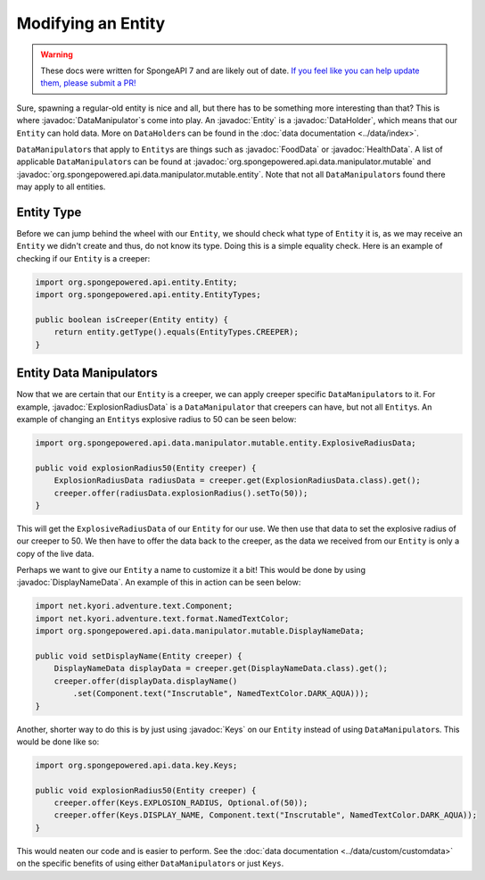 ===================
Modifying an Entity
===================

.. warning::
    These docs were written for SpongeAPI 7 and are likely out of date. 
    `If you feel like you can help update them, please submit a PR! <https://github.com/SpongePowered/SpongeDocs>`__

.. javadoc-import::
    org.spongepowered.api.data.DataHolder
    org.spongepowered.api.data.key.Keys
    org.spongepowered.api.data.manipulator.DataManipulator
    org.spongepowered.api.data.manipulator.mutable.DisplayNameData
    org.spongepowered.api.data.manipulator.mutable.entity.ExplosionRadiusData
    org.spongepowered.api.data.manipulator.mutable.entity.FoodData
    org.spongepowered.api.data.manipulator.mutable.entity.HealthData
    org.spongepowered.api.entity.Entity

Sure, spawning a regular-old entity is nice and all, but there has to be something more interesting than that? This is
where :javadoc:`DataManipulator`\ s come into play. An :javadoc:`Entity` is a :javadoc:`DataHolder`, which means that
our ``Entity`` can hold data. More on ``DataHolder``\ s can be found in the :doc:`data documentation <../data/index>`.

``DataManipulator``\ s that apply to ``Entity``\ s are things such as :javadoc:`FoodData` or :javadoc:`HealthData`. A
list of applicable ``DataManipulator``\ s can be found at :javadoc:`org.spongepowered.api.data.manipulator.mutable` and
:javadoc:`org.spongepowered.api.data.manipulator.mutable.entity`. Note that not all ``DataManipulator``\ s found there
may apply to all entities.

Entity Type
~~~~~~~~~~~

Before we can jump behind the wheel with our ``Entity``, we should check what type of ``Entity`` it is, as we may
receive an ``Entity`` we didn't create and thus, do not know its type. Doing this is a simple equality check. Here is
an example of checking if our ``Entity`` is a creeper:

.. code-block:: java

    import org.spongepowered.api.entity.Entity;
    import org.spongepowered.api.entity.EntityTypes;
    
    public boolean isCreeper(Entity entity) {
        return entity.getType().equals(EntityTypes.CREEPER);
    }

Entity Data Manipulators
~~~~~~~~~~~~~~~~~~~~~~~~

Now that we are certain that our ``Entity`` is a creeper, we can apply creeper specific ``DataManipulator``\ s to it.
For example, :javadoc:`ExplosionRadiusData` is a ``DataManipulator`` that creepers can have, but not all ``Entity``\ s.
An example of changing an ``Entity``\ s explosive radius to 50 can be seen below:

.. code-block:: java

    import org.spongepowered.api.data.manipulator.mutable.entity.ExplosiveRadiusData;
    
    public void explosionRadius50(Entity creeper) {
        ExplosionRadiusData radiusData = creeper.get(ExplosionRadiusData.class).get();
        creeper.offer(radiusData.explosionRadius().setTo(50));
    }
    
This will get the ``ExplosiveRadiusData`` of our ``Entity`` for our use. We then use that data to set the explosive
radius of our creeper to 50. We then have to offer the data back to the creeper, as the data we received from our
``Entity`` is only a copy of the live data.

Perhaps we want to give our ``Entity`` a name to customize it a bit! This would be done by using
:javadoc:`DisplayNameData`. An example of this in action can be seen below:

.. code-block:: java

    import net.kyori.adventure.text.Component;
    import net.kyori.adventure.text.format.NamedTextColor;
    import org.spongepowered.api.data.manipulator.mutable.DisplayNameData;
    
    public void setDisplayName(Entity creeper) {
        DisplayNameData displayData = creeper.get(DisplayNameData.class).get();
        creeper.offer(displayData.displayName()
            .set(Component.text("Inscrutable", NamedTextColor.DARK_AQUA)));
    }

Another, shorter way to do this is by just using :javadoc:`Keys` on our ``Entity`` instead of using
``DataManipulator``\ s. This would be done like so:

.. code-block:: java

    import org.spongepowered.api.data.key.Keys;
    
    public void explosionRadius50(Entity creeper) {
        creeper.offer(Keys.EXPLOSION_RADIUS, Optional.of(50));
        creeper.offer(Keys.DISPLAY_NAME, Component.text("Inscrutable", NamedTextColor.DARK_AQUA));
    }

This would neaten our code and is easier to perform. See the :doc:`data documentation <../data/custom/customdata>` on
the specific benefits of using either ``DataManipulator``\ s or just ``Keys``.
